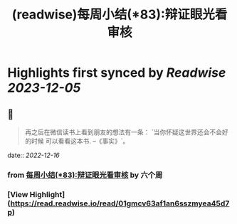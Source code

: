 :PROPERTIES:
:title: (readwise)每周小结(*83):辩证眼光看审核
:END:

:PROPERTIES:
:author: [[六个周]]
:full-title: "每周小结(*83):辩证眼光看审核"
:category: [[articles]]
:url: https://blog.liugezhou.online/202246-No83/
:image-url: https://blog.liugezhou.online/favicon.ico
:END:

* Highlights first synced by [[Readwise]] [[2023-12-05]]
** 📌
#+BEGIN_QUOTE
再之后在微信读书上看到朋友的想法有一条：  
`当你怀疑这世界还会不会好的时候 可以看看这本书. --《事实》`。 
#+END_QUOTE
    date:: [[2022-12-16]]
*** from _每周小结(*83):辩证眼光看审核_ by 六个周
*** [View Highlight](https://read.readwise.io/read/01gmcv63af1an6sszmyea45d7p)